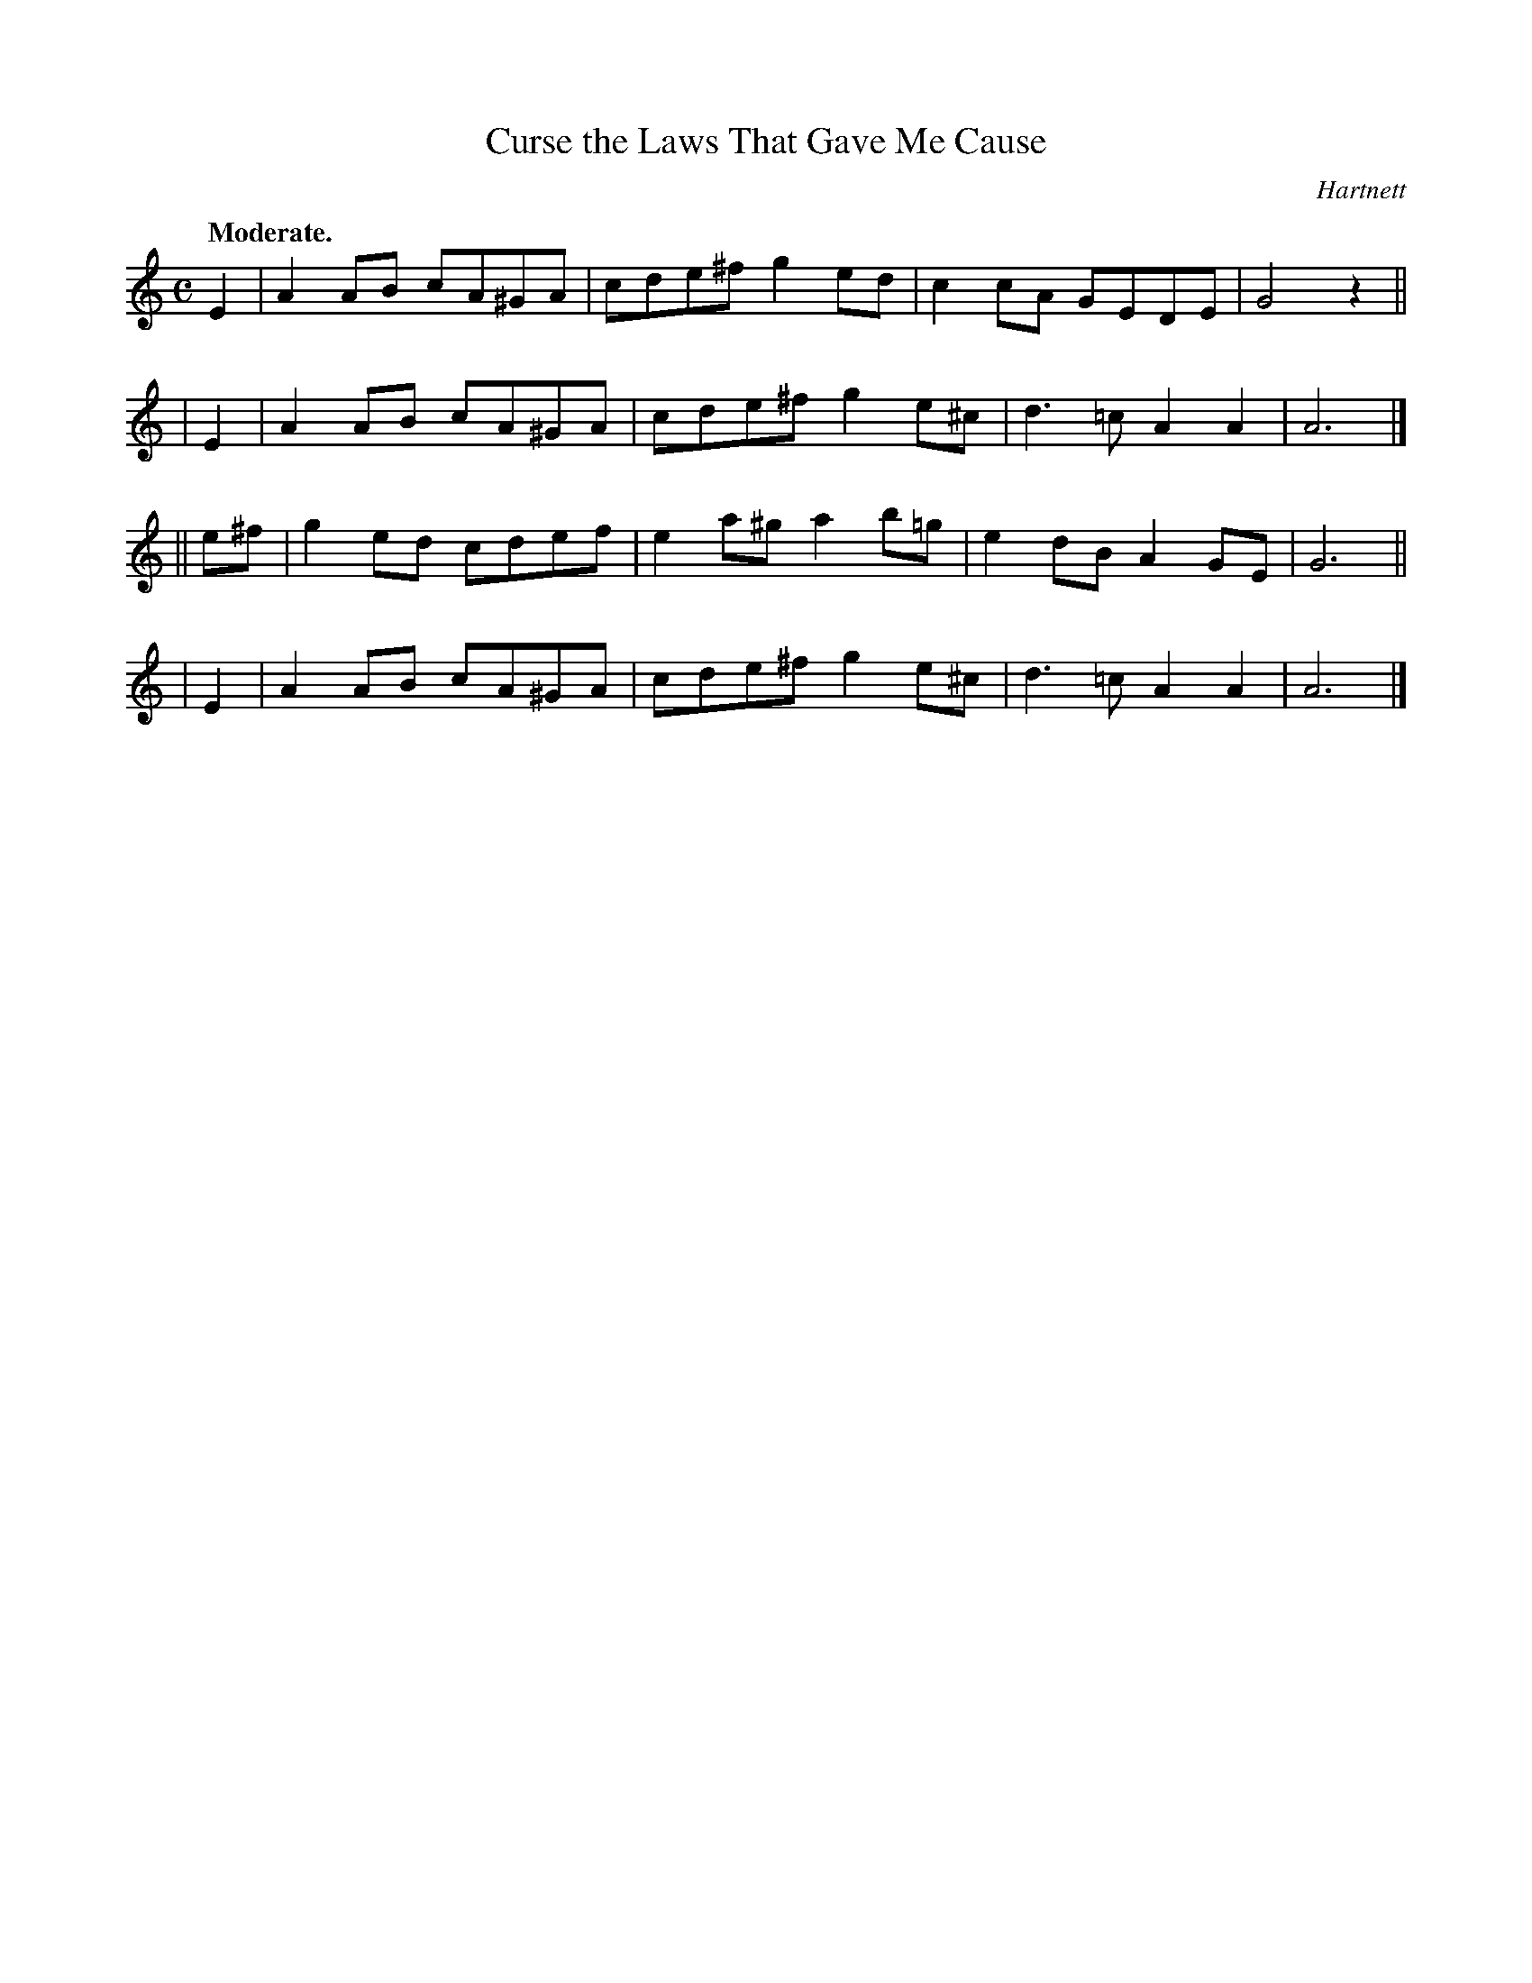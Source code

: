 X: 396
T: Curse the Laws That Gave Me Cause
R: air, march
%S: s:4 b:16(4+4+4+4)
B: O'Neill's 1850 #396
N: The last note of each section is a half note (should be dotted.) [Fixed. JC]
O: Hartnett
Z: Chris Falt, cfalt@trytel.com
Q: "Moderate."
M: C
L: 1/8
K: Am
   E2  | A2AB cA^GA | cde^f g2ed  | c2cA GEDE | G4 z2 ||
|  E2  | A2AB cA^GA | cde^f g2e^c | d3=c A2A2 | A6 |]
|| e^f | g2ed cdef  | e2a^g a2b=g | e2dB A2GE | G6 ||
|  E2  | A2AB cA^GA | cde^f g2e^c | d3=c A2A2 | A6 |]
